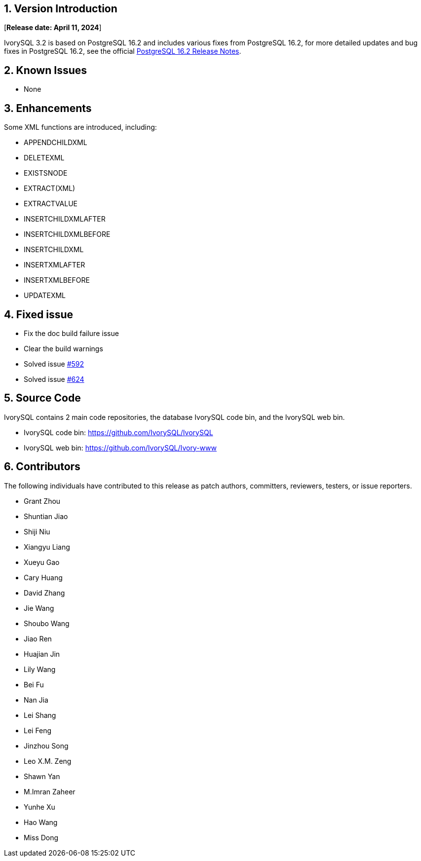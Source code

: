 
:sectnums:
:sectnumlevels: 5


== Version Introduction

[**Release date: April 11, 2024**]

IvorySQL 3.2 is based on PostgreSQL 16.2 and includes various fixes from PostgreSQL 16.2, for more detailed updates and bug fixes in PostgreSQL 16.2, see the official https://www.postgresql.org/docs/release/16/[PostgreSQL 16.2 Release Notes].


== Known Issues

* None

== Enhancements

Some XML functions are introduced, including:

    - APPENDCHILDXML
    - DELETEXML
    - EXISTSNODE
    - EXTRACT(XML)
    - EXTRACTVALUE
    - INSERTCHILDXMLAFTER
    - INSERTCHILDXMLBEFORE
    - INSERTCHILDXML
    - INSERTXMLAFTER
    - INSERTXMLBEFORE
    - UPDATEXML

== Fixed issue

    - Fix the doc build failure issue
	- Clear the build warnings
	- Solved issue https://github.com/IvorySQL/IvorySQL/issues/592[#592]
	- Solved issue https://github.com/IvorySQL/IvorySQL/issues/624[#624]

== Source Code

IvorySQL contains 2 main code repositories, the database IvorySQL code bin, and the IvorySQL web bin.

* IvorySQL code bin: https://github.com/IvorySQL/IvorySQL[https://github.com/IvorySQL/IvorySQL]
* IvorySQL web bin: https://github.com/IvorySQL/Ivory-www[https://github.com/IvorySQL/Ivory-www]

== Contributors

The following individuals have contributed to this release as patch authors, committers, reviewers, testers, or issue reporters.

- Grant Zhou
- Shuntian Jiao
- Shiji Niu
- Xiangyu Liang
- Xueyu Gao
- Cary Huang
- David Zhang
- Jie Wang
- Shoubo Wang
- Jiao Ren
- Huajian Jin
- Lily Wang
- Bei Fu
- Nan Jia
- Lei Shang
- Lei Feng
- Jinzhou Song
- Leo X.M. Zeng
- Shawn Yan
- M.Imran Zaheer
- Yunhe Xu
- Hao Wang
- Miss Dong